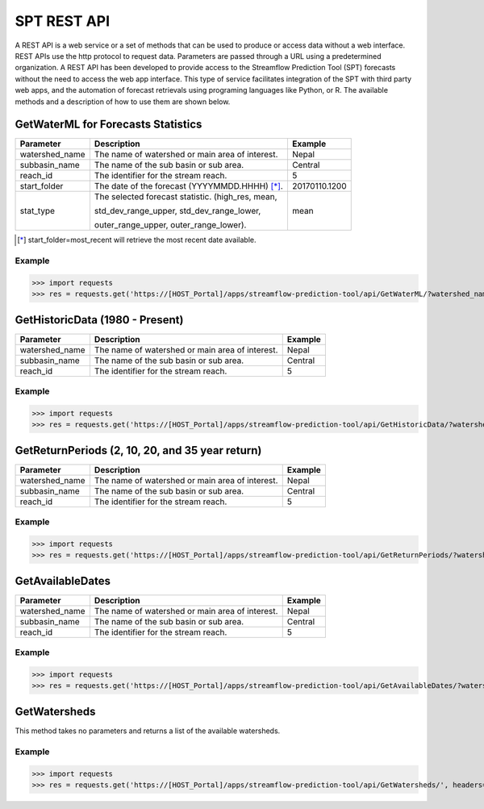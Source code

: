 ************
SPT REST API
************

A REST API is a web service or a set of methods that can be used to produce or access data without a web interface.
REST APIs use the http protocol to request data. Parameters are passed through a URL using a predetermined organization.
A REST API has been developed to provide access to the Streamflow Prediction Tool (SPT) forecasts without the need to
access the web app interface. This type of service facilitates integration of the SPT with third party web apps, and
the automation of forecast retrievals using programing languages like Python, or R. The available methods and a
description of how to use them are shown below.

GetWaterML for Forecasts Statistics
===================================

+----------------+--------------------------------------------------+---------------+
| Parameter      | Description                                      | Example       |
+================+==================================================+===============+
| watershed_name | The name of watershed or main area of interest.  | Nepal         |
+----------------+--------------------------------------------------+---------------+
| subbasin_name  | The name of the sub basin or sub area.           | Central       |
+----------------+--------------------------------------------------+---------------+
| reach_id       | The identifier for the stream reach.             | 5             |
+----------------+--------------------------------------------------+---------------+
| start_folder   | The date of the forecast (YYYYMMDD.HHHH) [*]_.   | 20170110.1200 |
+----------------+--------------------------------------------------+---------------+
|                | The selected forecast statistic. (high_res, mean,|               |
|                |                                                  |               |
| stat_type      | std_dev_range_upper, std_dev_range_lower,        | mean          |
|                |                                                  |               |
|                | outer_range_upper, outer_range_lower).           |               |
+----------------+--------------------------------------------------+---------------+
.. [*] start_folder=most_recent will retrieve the most recent date available.

Example
-------

>>> import requests
>>> res = requests.get('https://[HOST_Portal]/apps/streamflow-prediction-tool/api/GetWaterML/?watershed_name=Nepal&subbasin_name=Central&reach_id=5&start_folder=most_recent&stat_type=mean', headers={'Authorization': 'Token asdfqwer1234'})

GetHistoricData (1980 - Present)
================================

+----------------+--------------------------------------------------+---------------+
| Parameter      | Description                                      | Example       |
+================+==================================================+===============+
| watershed_name | The name of watershed or main area of interest.  | Nepal         |
+----------------+--------------------------------------------------+---------------+
| subbasin_name  | The name of the sub basin or sub area.           | Central       |
+----------------+--------------------------------------------------+---------------+
| reach_id       | The identifier for the stream reach.             | 5             |
+----------------+--------------------------------------------------+---------------+

Example
-------
>>> import requests
>>> res = requests.get('https://[HOST_Portal]/apps/streamflow-prediction-tool/api/GetHistoricData/?watershed_name=Nepal&subbasin_name=Central&reach_id=5', headers={'Authorization': 'Token asdfqwer1234'})

GetReturnPeriods (2, 10, 20, and 35 year return)
================================================

+----------------+--------------------------------------------------+---------------+
| Parameter      | Description                                      | Example       |
+================+==================================================+===============+
| watershed_name | The name of watershed or main area of interest.  | Nepal         |
+----------------+--------------------------------------------------+---------------+
| subbasin_name  | The name of the sub basin or sub area.           | Central       |
+----------------+--------------------------------------------------+---------------+
| reach_id       | The identifier for the stream reach.             | 5             |
+----------------+--------------------------------------------------+---------------+

Example
-------
>>> import requests
>>> res = requests.get('https://[HOST_Portal]/apps/streamflow-prediction-tool/api/GetReturnPeriods/?watershed_name=Nepal&subbasin_name=Central&reach_id=5', headers={'Authorization': 'Token asdfqwer1234'})

GetAvailableDates
=================

+----------------+--------------------------------------------------+---------------+
| Parameter      | Description                                      | Example       |
+================+==================================================+===============+
| watershed_name | The name of watershed or main area of interest.  | Nepal         |
+----------------+--------------------------------------------------+---------------+
| subbasin_name  | The name of the sub basin or sub area.           | Central       |
+----------------+--------------------------------------------------+---------------+
| reach_id       | The identifier for the stream reach.             | 5             |
+----------------+--------------------------------------------------+---------------+

Example
-------
>>> import requests
>>> res = requests.get('https://[HOST_Portal]/apps/streamflow-prediction-tool/api/GetAvailableDates/?watershed_name=Nepal&subbasin_name=Central&reach_id=5', headers={'Authorization': 'Token asdfqwer1234'})

GetWatersheds
=============

This method takes no parameters and returns a list of the available watersheds.

Example
-------
>>> import requests
>>> res = requests.get('https://[HOST_Portal]/apps/streamflow-prediction-tool/api/GetWatersheds/', headers={'Authorization': 'Token asdfqwer1234'})
